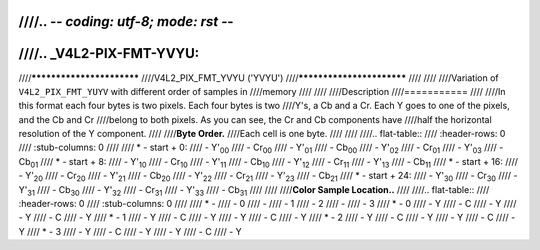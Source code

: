 ////.. -*- coding: utf-8; mode: rst -*-
////
////.. _V4L2-PIX-FMT-YVYU:
////
////**************************
////V4L2_PIX_FMT_YVYU ('YVYU')
////**************************
////
////
////Variation of ``V4L2_PIX_FMT_YUYV`` with different order of samples in
////memory
////
////
////Description
////===========
////
////In this format each four bytes is two pixels. Each four bytes is two
////Y's, a Cb and a Cr. Each Y goes to one of the pixels, and the Cb and Cr
////belong to both pixels. As you can see, the Cr and Cb components have
////half the horizontal resolution of the Y component.
////
////**Byte Order.**
////Each cell is one byte.
////
////
////.. flat-table::
////    :header-rows:  0
////    :stub-columns: 0
////
////    * - start + 0:
////      - Y'\ :sub:`00`
////      - Cr\ :sub:`00`
////      - Y'\ :sub:`01`
////      - Cb\ :sub:`00`
////      - Y'\ :sub:`02`
////      - Cr\ :sub:`01`
////      - Y'\ :sub:`03`
////      - Cb\ :sub:`01`
////    * - start + 8:
////      - Y'\ :sub:`10`
////      - Cr\ :sub:`10`
////      - Y'\ :sub:`11`
////      - Cb\ :sub:`10`
////      - Y'\ :sub:`12`
////      - Cr\ :sub:`11`
////      - Y'\ :sub:`13`
////      - Cb\ :sub:`11`
////    * - start + 16:
////      - Y'\ :sub:`20`
////      - Cr\ :sub:`20`
////      - Y'\ :sub:`21`
////      - Cb\ :sub:`20`
////      - Y'\ :sub:`22`
////      - Cr\ :sub:`21`
////      - Y'\ :sub:`23`
////      - Cb\ :sub:`21`
////    * - start + 24:
////      - Y'\ :sub:`30`
////      - Cr\ :sub:`30`
////      - Y'\ :sub:`31`
////      - Cb\ :sub:`30`
////      - Y'\ :sub:`32`
////      - Cr\ :sub:`31`
////      - Y'\ :sub:`33`
////      - Cb\ :sub:`31`
////
////
////**Color Sample Location..**
////
////.. flat-table::
////    :header-rows:  0
////    :stub-columns: 0
////
////    * -
////      - 0
////      -
////      - 1
////      - 2
////      -
////      - 3
////    * - 0
////      - Y
////      - C
////      - Y
////      - Y
////      - C
////      - Y
////    * - 1
////      - Y
////      - C
////      - Y
////      - Y
////      - C
////      - Y
////    * - 2
////      - Y
////      - C
////      - Y
////      - Y
////      - C
////      - Y
////    * - 3
////      - Y
////      - C
////      - Y
////      - Y
////      - C
////      - Y
